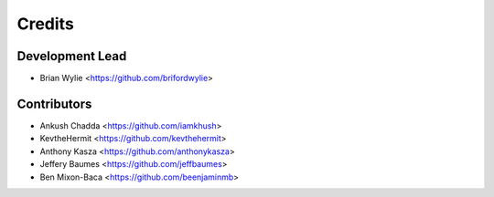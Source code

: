 =======
Credits
=======

Development Lead
----------------

* Brian Wylie <https://github.com/brifordwylie>

Contributors
------------

* Ankush Chadda <https://github.com/iamkhush>
* KevtheHermit <https://github.com/kevthehermit>
* Anthony Kasza <https://github.com/anthonykasza>
* Jeffery Baumes <https://github.com/jeffbaumes>
* Ben Mixon-Baca <https://github.com/beenjaminmb>

